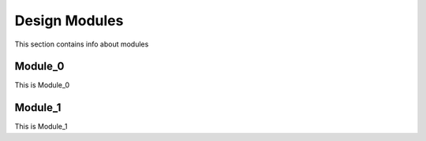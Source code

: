 Design Modules
==============

This section contains info about modules

Module_0
--------

This is Module_0

Module_1
--------

This is Module_1
